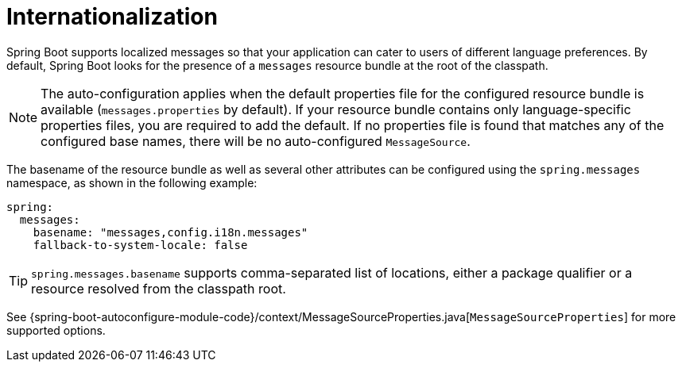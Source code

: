 [[features.internationalization]]
= Internationalization

Spring Boot supports localized messages so that your application can cater to users of different language preferences.
By default, Spring Boot looks for the presence of a `messages` resource bundle at the root of the classpath.

NOTE: The auto-configuration applies when the default properties file for the configured resource bundle is available (`messages.properties` by default).
If your resource bundle contains only language-specific properties files, you are required to add the default.
If no properties file is found that matches any of the configured base names, there will be no auto-configured `MessageSource`.

The basename of the resource bundle as well as several other attributes can be configured using the `spring.messages` namespace, as shown in the following example:

[source,yaml,indent=0,subs="verbatim",configprops,configblocks]
----
	spring:
	  messages:
	    basename: "messages,config.i18n.messages"
	    fallback-to-system-locale: false
----

TIP: `spring.messages.basename` supports comma-separated list of locations, either a package qualifier or a resource resolved from the classpath root.

See {spring-boot-autoconfigure-module-code}/context/MessageSourceProperties.java[`MessageSourceProperties`] for more supported options.

